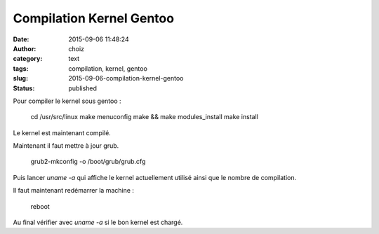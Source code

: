 Compilation Kernel Gentoo
#########################
:date: 2015-09-06 11:48:24
:author: choiz
:category: text
:tags: compilation, kernel, gentoo
:slug: 2015-09-06-compilation-kernel-gentoo
:status: published

Pour compiler le kernel sous gentoo :

    cd /usr/src/linux
    make menuconfig
    make && make modules_install
    make install

Le kernel est maintenant compilé.

Maintenant il faut mettre à jour grub.

    grub2-mkconfig -o /boot/grub/grub.cfg

Puis lancer `uname -a` qui affiche le kernel actuellement utilisé ainsi que le nombre de compilation.

Il faut maintenant redémarrer la machine :

    reboot

Au final vérifier avec `uname -a` si le bon kernel est chargé.
